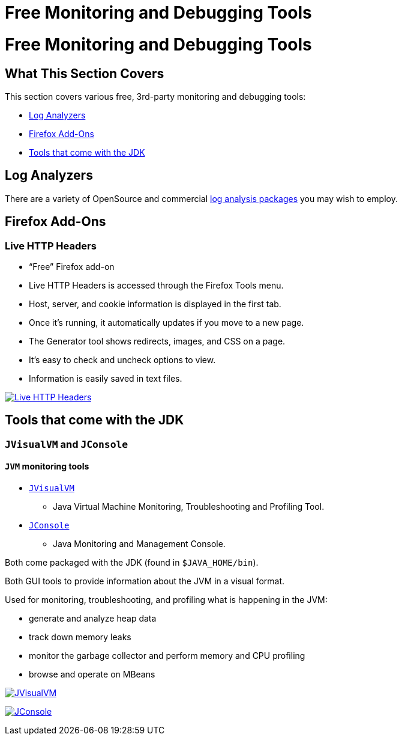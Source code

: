 :source-highlighter: coderay
[[threddsDocs]]


Free Monitoring and Debugging Tools
===================================

= Free Monitoring and Debugging Tools

== What This Section Covers

This section covers various free, 3rd-party monitoring and debugging
tools:

* link:#logAnalyzers[Log Analyzers]
* link:#firefox[Firefox Add-Ons]
* link:#jdk[Tools that come with the JDK]

== Log Analyzers

There are a variety of OpenSource and commercial
http://www.google.com/search?btnG=1&pws=0&q=log+analyzers[log analysis
packages] you may wish to employ.

== Firefox Add-Ons

=== Live HTTP Headers

* ``Free'' Firefox add-on
* Live HTTP Headers is accessed through the Firefox Tools menu.
* Host, server, and cookie information is displayed in the first tab.
* Once it’s running, it automatically updates if you move to a new page.
* The Generator tool shows redirects, images, and CSS on a page.
* It’s easy to check and uncheck options to view.
* Information is easily saved in text files.

link:images/liveheaders.png[image:images/liveheaders.png[Live HTTP
Headers]]

== Tools that come with the JDK

=== `JVisualVM` and `JConsole`

==== `JVM` monitoring tools

* http://java.sun.com/javase/6/docs/technotes/tools/share/jvisualvm.html[`JVisualVM`]
- Java Virtual Machine Monitoring, Troubleshooting and Profiling Tool.
* http://java.sun.com/developer/technicalArticles/J2SE/jconsole.html[`JConsole`]
- Java Monitoring and Management Console.

Both come packaged with the JDK (found in `$JAVA_HOME/bin`).

Both GUI tools to provide information about the JVM in a visual format.

Used for monitoring, troubleshooting, and profiling what is happening in
the JVM:

* generate and analyze heap data
* track down memory leaks
* monitor the garbage collector and perform memory and CPU profiling
* browse and operate on MBeans

link:images/TdsRemoteManager_top.png[image:images/TdsRemoteManager_top.png[JVisualVM]]

link:images/permgen3.png[image:images/permgen3.png[JConsole]]
